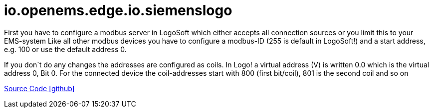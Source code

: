 = io.openems.edge.io.siemenslogo

First you have to configure a modbus server in LogoSoft which either accepts all connection sources or you limit this to your EMS-system Like all other modbus devices you have to configure a modbus-ID (255 is default in LogoSoft!) and a start address, e.g. 100 or use the default address 0.

If you don´t do any changes the addresses are configured as coils. In Logo! a virtual address (V) is written 0.0 which is the virtual address 0, Bit 0. For the connected device the coil-addresses start with 800 (first bit/coil), 801 is the second coil and so on


https://github.com/OpenEMS/openems/tree/develop/io.openems.edge.io.siemenslogo[Source Code icon:github[]]
